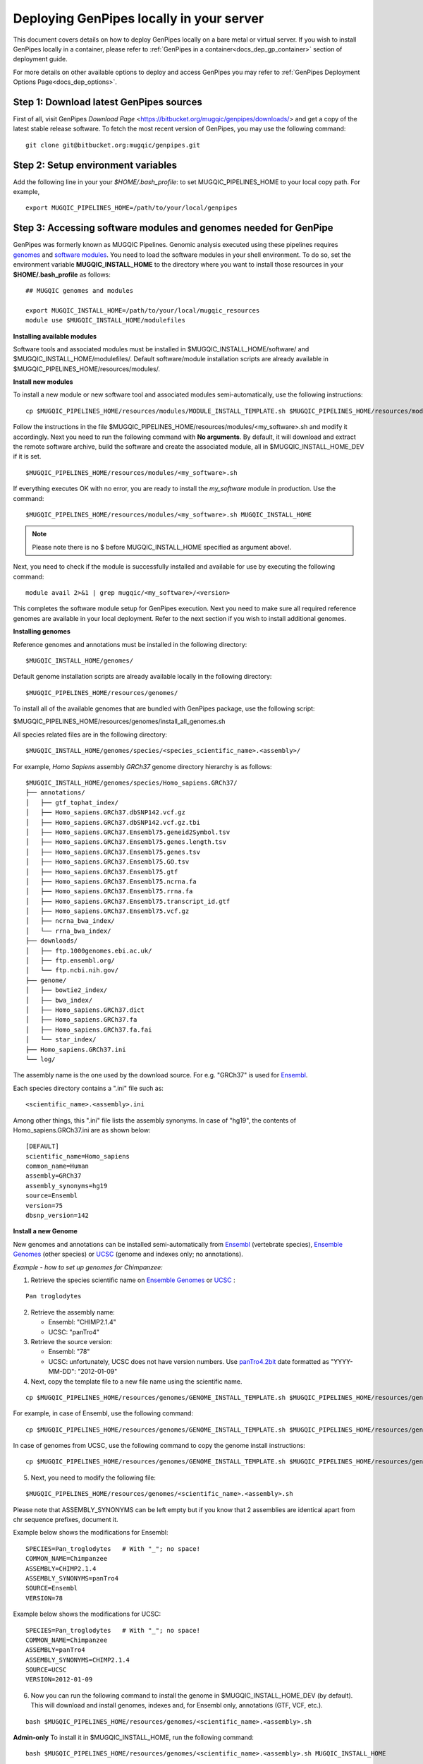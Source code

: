 .. _docs_dep_gp_local:


.. spelling::

   modulefiles
   Ensembl
   GRCh

Deploying GenPipes locally in your server 
==========================================

This document covers details on how to deploy GenPipes locally on a bare metal or virtual server. If you wish to install GenPipes locally in a container, please refer to :ref:`GenPipes in a container<docs_dep_gp_container>` section of deployment guide.

For more details on other available options to deploy and access GenPipes you may refer to :ref:`GenPipes Deployment Options Page<docs_dep_options>`.

Step 1: Download latest GenPipes sources
----------------------------------------
First of all, visit GenPipes `Download Page` <https://bitbucket.org/mugqic/genpipes/downloads/> and get a copy of the latest stable release software.  To fetch the most recent version of GenPipes, you may use the following command:

::

  git clone git@bitbucket.org:mugqic/genpipes.git

Step 2: Setup environment variables
-----------------------------------

Add the following line in your your *$HOME/.bash_profile*: to set MUGQIC_PIPELINES_HOME to your local copy path. For example,

::

  export MUGQIC_PIPELINES_HOME=/path/to/your/local/genpipes

Step 3: Accessing software modules and genomes needed for GenPipe
-----------------------------------------------------------------

GenPipes was formerly known as MUGQIC Pipelines. Genomic analysis executed using these pipelines requires `genomes <http://www.computationalgenomics.ca/cvmfs-genomes/>`_ and `software modules <https://docs.python.org/3/tutorial/modules.html>`_. You need to load the software modules in your shell environment. To do so, set the environment variable **MUGQIC_INSTALL_HOME** to the directory where you want to install those resources in your **$HOME/.bash_profile** as follows:

::

  ## MUGQIC genomes and modules

  export MUGQIC_INSTALL_HOME=/path/to/your/local/mugqic_resources
  module use $MUGQIC_INSTALL_HOME/modulefiles

**Installing available modules**

Software tools and associated modules must be installed in $MUGQIC_INSTALL_HOME/software/ and $MUGQIC_INSTALL_HOME/modulefiles/.  Default software/module installation scripts are already available in $MUGQIC_PIPELINES_HOME/resources/modules/. 

**Install new modules**

To install a new module or new software tool and associated modules semi-automatically, use the following instructions:

::

  cp $MUGQIC_PIPELINES_HOME/resources/modules/MODULE_INSTALL_TEMPLATE.sh $MUGQIC_PIPELINES_HOME/resources/modules/<my_software>.sh

Follow the instructions in the file $MUGQIC_PIPELINES_HOME/resources/modules/<my_software>.sh and modify it accordingly.  Next you need to run the following command with **No arguments**. By default, it will download and extract the remote software archive, build the software and create the associated module, all in $MUGQIC_INSTALL_HOME_DEV if it is set.

:: 

  $MUGQIC_PIPELINES_HOME/resources/modules/<my_software>.sh

If everything executes OK with no error, you are ready to install the `my_software` module in production. Use the command:

::

  $MUGQIC_PIPELINES_HOME/resources/modules/<my_software>.sh MUGQIC_INSTALL_HOME

.. note::

   Please note there is no $ before MUGQIC_INSTALL_HOME specified as argument above!.

Next, you need to check if the module is successfully installed and available for use by executing the following command:

::
  
  module avail 2>&1 | grep mugqic/<my_software>/<version>

This completes the software module setup for GenPipes execution. Next you need to make sure all required reference genomes are available in your local deployment. Refer to the next section if you wish to install additional genomes.

**Installing genomes**

Reference genomes and annotations must be installed in the following directory:

::

  $MUGQIC_INSTALL_HOME/genomes/

Default genome installation scripts are already available locally in the following directory:

:: 
 
  $MUGQIC_PIPELINES_HOME/resources/genomes/

To install all of the available genomes that are bundled with GenPipes package, use the following script:

$MUGQIC_PIPELINES_HOME/resources/genomes/install_all_genomes.sh

All species related files are in the following directory:

::

  $MUGQIC_INSTALL_HOME/genomes/species/<species_scientific_name>.<assembly>/

For example, *Homo Sapiens* assembly *GRCh37* genome directory hierarchy is as follows:

::

  $MUGQIC_INSTALL_HOME/genomes/species/Homo_sapiens.GRCh37/
  ├── annotations/
  │   ├── gtf_tophat_index/
  │   ├── Homo_sapiens.GRCh37.dbSNP142.vcf.gz
  │   ├── Homo_sapiens.GRCh37.dbSNP142.vcf.gz.tbi
  │   ├── Homo_sapiens.GRCh37.Ensembl75.geneid2Symbol.tsv
  │   ├── Homo_sapiens.GRCh37.Ensembl75.genes.length.tsv
  │   ├── Homo_sapiens.GRCh37.Ensembl75.genes.tsv
  │   ├── Homo_sapiens.GRCh37.Ensembl75.GO.tsv
  │   ├── Homo_sapiens.GRCh37.Ensembl75.gtf
  │   ├── Homo_sapiens.GRCh37.Ensembl75.ncrna.fa
  │   ├── Homo_sapiens.GRCh37.Ensembl75.rrna.fa
  │   ├── Homo_sapiens.GRCh37.Ensembl75.transcript_id.gtf
  │   ├── Homo_sapiens.GRCh37.Ensembl75.vcf.gz
  │   ├── ncrna_bwa_index/
  │   └── rrna_bwa_index/
  ├── downloads/
  │   ├── ftp.1000genomes.ebi.ac.uk/
  │   ├── ftp.ensembl.org/
  │   └── ftp.ncbi.nih.gov/
  ├── genome/
  │   ├── bowtie2_index/
  │   ├── bwa_index/
  │   ├── Homo_sapiens.GRCh37.dict
  │   ├── Homo_sapiens.GRCh37.fa
  │   ├── Homo_sapiens.GRCh37.fa.fai
  │   └── star_index/
  ├── Homo_sapiens.GRCh37.ini
  └── log/

The assembly name is the one used by the download source. For e.g. "GRCh37" is used for `Ensembl <http://www.ensembl.org/>`_.

Each species directory contains a ".ini" file such as:

::

  <scientific_name>.<assembly>.ini

Among other things, this ".ini" file lists the assembly synonyms. In case of "hg19", the contents of Homo_sapiens.GRCh37.ini are as shown below:

::

  [DEFAULT]
  scientific_name=Homo_sapiens
  common_name=Human
  assembly=GRCh37
  assembly_synonyms=hg19
  source=Ensembl
  version=75
  dbsnp_version=142

**Install a new Genome**

New genomes and annotations can be installed semi-automatically from `Ensembl <http://www.ensembl.org/>`_ (vertebrate species), `Ensemble Genomes`_ (other species) or `UCSC`_ (genome and indexes only; no annotations).

*Example - how to set up genomes for Chimpanzee:*

1. Retrieve the species scientific name on `Ensemble Genomes`_ or `UCSC`_ :

::

  Pan troglodytes

2. Retrieve the assembly name:
   
   - Ensembl: "CHIMP2.1.4"
   - UCSC: "panTro4"

3. Retrieve the source version:

   - Ensembl: "78"
   - UCSC: unfortunately, UCSC does not have version numbers. Use `panTro4.2bit <http://hgdownload.soe.ucsc.edu/goldenPath/panTro4/bigZips/>`_ date formatted as "YYYY-MM-DD": "2012-01-09" 

4. Next, copy the template file to a new file name using the scientific name. 

::

  cp $MUGQIC_PIPELINES_HOME/resources/genomes/GENOME_INSTALL_TEMPLATE.sh $MUGQIC_PIPELINES_HOME/resources/genomes/<scientific_name>.<assembly>.sh

For example, in case of Ensembl, use the following command:

::

  cp $MUGQIC_PIPELINES_HOME/resources/genomes/GENOME_INSTALL_TEMPLATE.sh $MUGQIC_PIPELINES_HOME/resources/genomes/Pan_troglodytes.CHIMP2.1.4.sh

In case of genomes from UCSC, use the following command to copy the genome install instructions:

::

  cp $MUGQIC_PIPELINES_HOME/resources/genomes/GENOME_INSTALL_TEMPLATE.sh $MUGQIC_PIPELINES_HOME/resources/genomes/Pan_troglodytes.panTro4.sh

5. Next, you need to modify the following file:

::

  $MUGQIC_PIPELINES_HOME/resources/genomes/<scientific_name>.<assembly>.sh

Please note that ASSEMBLY_SYNONYMS can be left empty but if you know that 2 assemblies
are identical apart from chr sequence prefixes, document it.

Example below shows the modifications for Ensembl:

::

  SPECIES=Pan_troglodytes   # With "_"; no space!
  COMMON_NAME=Chimpanzee
  ASSEMBLY=CHIMP2.1.4
  ASSEMBLY_SYNONYMS=panTro4
  SOURCE=Ensembl
  VERSION=78

Example below shows the modifications for UCSC:

::

  SPECIES=Pan_troglodytes   # With "_"; no space!
  COMMON_NAME=Chimpanzee
  ASSEMBLY=panTro4
  ASSEMBLY_SYNONYMS=CHIMP2.1.4
  SOURCE=UCSC
  VERSION=2012-01-09

6. Now you can run the following command to install the genome in $MUGQIC_INSTALL_HOME_DEV (by default). This will download and install genomes, indexes and, for Ensembl only, annotations (GTF, VCF, etc.).

::

  bash $MUGQIC_PIPELINES_HOME/resources/genomes/<scientific_name>.<assembly>.sh

**Admin-only**
To install it in $MUGQIC_INSTALL_HOME, run the following command:

::

  bash $MUGQIC_PIPELINES_HOME/resources/genomes/<scientific_name>.<assembly>.sh MUGQIC_INSTALL_HOME

7. **Admin-only** If the new genome has been installed in $MUGQIC_INSTALL_HOME_DEV, to deploy in $MUGQIC_INSTALL_HOME you can use the following command:

::

  rsync -vca --no-o --no-g --no-p --size-only -I -O --ignore-times $MUGQIC_INSTALL_HOME_DEV/genomes/species/<scientific_name>.<assembly> $MUGQIC_INSTALL_HOME/genomes/species/

8. Lastly, add the newly created ".ini" file to the genome configuration files for further use in subsequent genomic analysis pipeline runs by the following command:

::

  cp $MUGQIC_INSTALL_HOME/genomes/species/<scientific_name>.<assembly>/<scientific_name>.<assembly>.ini $MUGQIC_PIPELINES_HOME/resources/genomes/config/

Step 4: Validating GenPipes local deployment
---------------------------------------------

You are now all set to use GenPipes pipelines. For each pipeline, you can get help about its usage through the help command:

::

  $MUGQIC_PIPELINES_HOME/pipelines/<pipeline_name>/<pipeline_name>.py --help

Running pipelines requires other inputs such as :ref:`Configuration File<docs_config_ini_file>`, :ref:`Readset File<docs_readset_file>` and :ref:`Design File<docs_design_file>`. For details on how to run individual pipelines you can see :ref:`Running GenPipes<docs_using_gp>` or :ref:`GenPipes User Guide<docs_user_guide>`.

.. note::

    In case of any issues, you can try GenPipes :ref:`Support<docs_how_to_get_support>` or check out other :ref:`communication channels<docs_channels>` to view latest discussions around using GenPipes by the community.

.. note::

   You may also want to check the latest GenPipes deployment and setup instructions listed in `GenPipes README.md file <https://bitbucket.org/mugqic/genpipes/src/master/README.md>`_.

.. _Ensemble Genomes: http://ensemblgenomes.org
.. _UCSC: http://genome.ucsc.edu/

